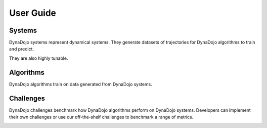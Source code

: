 =================
User Guide
=================

.. image:: ../_images/roles.png
   :align: center

Systems
========
DynaDojo systems represent dynamical systems. They generate datasets of trajectories for DynaDojo algorithms to train and predict.

.. image:: ../_images/systems.png
   :align: center

They are also highly tunable.

.. image:: ../_images/params.png
   :align: center


Algorithms
===========

DynaDojo algorithms train on data generated from DynaDojo systems.

Challenges
===========

DynaDojo challenges benchmark how DynaDojo algorithms perform on DynaDojo systems. Developers can implement their own challenges or use our off-the-shelf challenges to benchmark a range of metrics.

.. image:: ../_images/cube.png
   :align: center